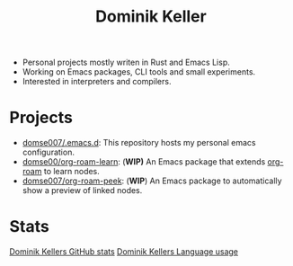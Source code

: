 #+latex: <div align="center">
#+title: Dominik Keller
#+latex: </div>

#+latex: <div align="center">
- Personal projects mostly writen in Rust and Emacs Lisp.
- Working on Emacs packages, CLI tools and small experiments.
- Interested in interpreters and compilers.
#+latex: </div>

* Projects
#+latex: <div align="center">
- [[https://github.com/Domse007/.emacs.d][domse007/.emacs.d]]: This repository hosts my personal emacs configuration.
- [[https://github.com/Domse007/org-roam-learn][domse00/org-roam-learn]]: (*WIP)* An Emacs package that extends [[https://github.com/org-roam/org-roam][org-roam]] to learn nodes.
- [[https://github.com/Domse007/org-roam-peek][domse007/org-roam-peek]]: (*WIP*) An Emacs package to automatically show a preview of linked nodes.
#+latex: </div>

* Stats
#+latex: <div align="center">
[[https://github-readme-stats.vercel.app/api?username=domse007&show_icons=true&hide_border=true&count_private=true&theme=dark][Dominik Kellers GitHub stats]]
[[https://github-readme-stats.vercel.app/api/top-langs/?username=domse007&show_icons=true&hide_border=true&theme=dark][Dominik Kellers Language usage]]
#+latex: </div>
